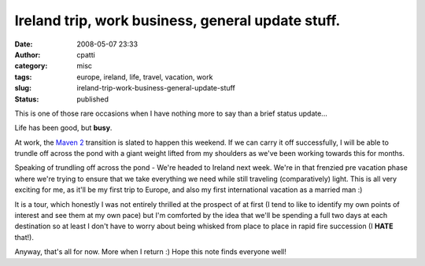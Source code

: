 Ireland trip, work business, general update stuff.
##################################################
:date: 2008-05-07 23:33
:author: cpatti
:category: misc
:tags: europe, ireland, life, travel, vacation, work
:slug: ireland-trip-work-business-general-update-stuff
:status: published

This is one of those rare occasions when I have nothing more to say than a brief status update...

Life has been good, but **busy**.

At work, the `Maven 2 <https://maven.apache.org/>`__ transition is slated to happen this weekend. If we can carry it off successfully, I will be able to trundle off across the pond with a giant weight lifted from my shoulders as we've been working towards this for months.

Speaking of trundling off across the pond - We're headed to Ireland next week. We're in that frenzied pre vacation phase where we're trying to ensure that we take everything we need while still traveling (comparatively) light. This is all very exciting for me, as it'll be my first trip to Europe, and also my first international vacation as a married man :)

It is a tour, which honestly I was not entirely thrilled at the prospect of at first (I tend to like to identify my own points of interest and see them at my own pace) but I'm comforted by the idea that we'll be spending a full two days at each destination so at least I don't have to worry about being whisked from place to place in rapid fire succession (I **HATE** that!).

Anyway, that's all for now. More when I return :) Hope this note finds everyone well!
